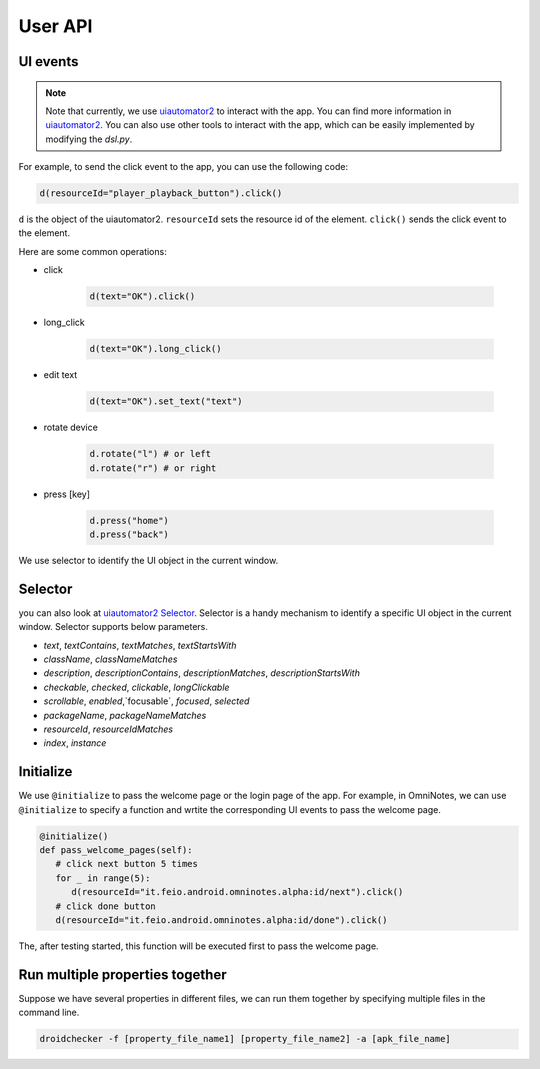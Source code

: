 User API 
========

UI events
..........

.. note::

   Note that currently, we use `uiautomator2 <https://github.com/openatx/uiautomator2>`_ to interact with the app. 
   You can find more information in `uiautomator2 <https://github.com/openatx/uiautomator2>`_.
   You can also use other tools to interact with the app, which can be easily implemented by modifying the `dsl.py`.

For example, to send the click event to the app, you can use the following code:

.. code-block:: Python

   d(resourceId="player_playback_button").click()


``d`` is the object of the uiautomator2.
``resourceId`` sets the resource id of the element.
``click()`` sends the click event to the element.

Here are some common operations:

* click

   .. code-block:: Python

      d(text="OK").click()
  
* long_click

   .. code-block:: Python

      d(text="OK").long_click()

* edit text

   .. code-block:: Python

      d(text="OK").set_text("text")

* rotate device

   .. code-block:: Python

      d.rotate("l") # or left
      d.rotate("r") # or right

* press [key]

   .. code-block:: Python

      d.press("home")
      d.press("back")

We use selector to identify the UI object in the current window.  

Selector 
.........

you can also look at `uiautomator2 Selector <https://github.com/openatx/uiautomator2?tab=readme-ov-file#selector>`_.
Selector is a handy mechanism to identify a specific UI object in the current window.  
Selector supports below parameters.

*  `text`, `textContains`, `textMatches`, `textStartsWith`
*  `className`, `classNameMatches`
*  `description`, `descriptionContains`, `descriptionMatches`, `descriptionStartsWith`
*  `checkable`, `checked`, `clickable`, `longClickable`
*  `scrollable`, `enabled`,`focusable`, `focused`, `selected`
*  `packageName`, `packageNameMatches`
*  `resourceId`, `resourceIdMatches`
*  `index`, `instance`  

Initialize
...........

We use ``@initialize`` to pass the welcome page or the login page of the app.
For example, in OmniNotes, we can use ``@initialize`` to specify a function and wrtite the corresponding UI events to pass the welcome page.

.. code-block:: Python

   @initialize()
   def pass_welcome_pages(self):
      # click next button 5 times
      for _ in range(5):
         d(resourceId="it.feio.android.omninotes.alpha:id/next").click()
      # click done button
      d(resourceId="it.feio.android.omninotes.alpha:id/done").click()


The, after testing started, this function will be executed first to pass the welcome page.

Run multiple properties together
..................................

Suppose we have several properties in different files, we can run them together by specifying multiple files in the command line.

.. code-block:: console

   droidchecker -f [property_file_name1] [property_file_name2] -a [apk_file_name]
